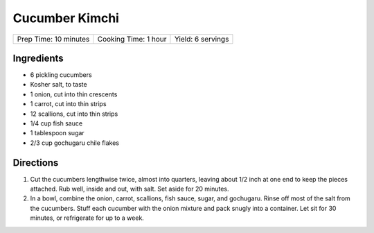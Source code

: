 Cucumber Kimchi
===============

+-----------------------+----------------------+-------------------+
| Prep Time: 10 minutes | Cooking Time: 1 hour | Yield: 6 servings |
+-----------------------+----------------------+-------------------+

Ingredients
-----------

-  6 pickling cucumbers
-  Kosher salt, to taste
-  1 onion, cut into thin crescents
-  1 carrot, cut into thin strips
-  12 scallions, cut into thin strips
-  1/4 cup fish sauce
-  1 tablespoon sugar
-  2/3 cup gochugaru chile flakes

Directions
----------

1. Cut the cucumbers lengthwise twice, almost into quarters, leaving
   about 1/2 inch at one end to keep the pieces attached. Rub well,
   inside and out, with salt. Set aside for 20 minutes.
2. In a bowl, combine the onion, carrot, scallions, fish sauce, sugar,
   and gochugaru. Rinse off most of the salt from the cucumbers. Stuff
   each cucumber with the onion mixture and pack snugly into a
   container. Let sit for 30 minutes, or refrigerate for up to a week.

